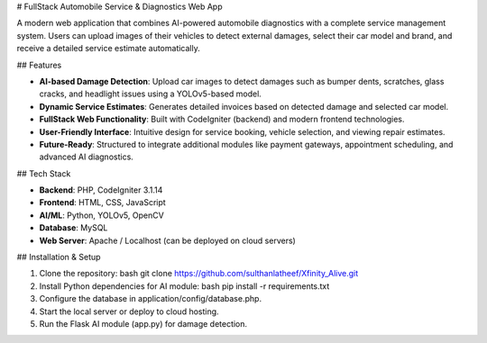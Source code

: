 # FullStack Automobile Service & Diagnostics Web App

A modern web application that combines AI-powered automobile diagnostics with a complete service management system. Users can upload images of their vehicles to detect external damages, select their car model and brand, and receive a detailed service estimate automatically.

## Features

- **AI-based Damage Detection**: Upload car images to detect damages such as bumper dents, scratches, glass cracks, and headlight issues using a YOLOv5-based model.
- **Dynamic Service Estimates**: Generates detailed invoices based on detected damage and selected car model.
- **FullStack Web Functionality**: Built with CodeIgniter (backend) and modern frontend technologies.
- **User-Friendly Interface**: Intuitive design for service booking, vehicle selection, and viewing repair estimates.
- **Future-Ready**: Structured to integrate additional modules like payment gateways, appointment scheduling, and advanced AI diagnostics.

## Tech Stack

- **Backend**: PHP, CodeIgniter 3.1.14
- **Frontend**: HTML, CSS, JavaScript
- **AI/ML**: Python, YOLOv5, OpenCV
- **Database**: MySQL
- **Web Server**: Apache / Localhost (can be deployed on cloud servers)

## Installation & Setup

1. Clone the repository:
   bash
   git clone https://github.com/sulthanlatheef/Xfinity_Alive.git
2. Install Python dependencies for AI module:
   bash
   pip install -r requirements.txt
3. Configure the database in application/config/database.php.

4. Start the local server or deploy to cloud hosting.

5. Run the Flask AI module (app.py) for damage detection.

